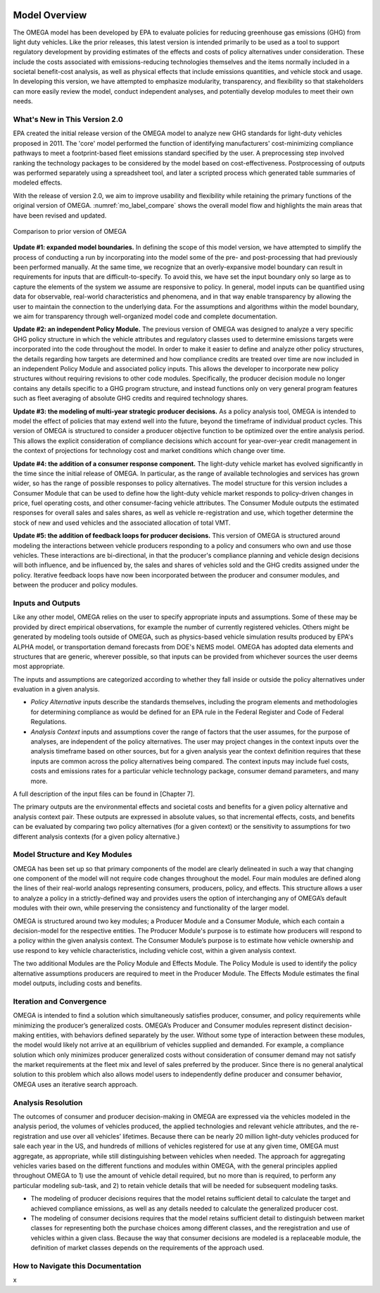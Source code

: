 .. image:: _static/epa_logo_1.jpg

Model Overview
==============
The OMEGA model has been developed by EPA to evaluate policies for reducing greenhouse gas emissions (GHG) from light duty vehicles. Like the prior releases, this latest version is intended primarily to be used as a tool to support regulatory development by providing estimates of the effects and costs of policy alternatives under consideration. These include the costs associated with emissions-reducing technologies themselves and the items normally included in a societal benefit-cost analysis, as well as physical effects that include emissions quantities, and vehicle stock and usage.  In developing this version, we have attempted to emphasize modularity, transparency, and flexibility so that stakeholders can more easily review the model, conduct independent analyses, and potentially develop modules to meet their own needs.

What's New in This Version 2.0
^^^^^^^^^^^^^^^^^^^^^^^^^^^^^^
EPA created the initial release version of the OMEGA model to analyze new GHG standards for light-duty vehicles proposed in 2011. The 'core' model performed the function of identifying manufacturers' cost-minimizing compliance pathways to meet a footprint-based fleet emissions standard specified by the user. A preprocessing step involved ranking the technology packages to be considered by the model based on cost-effectiveness. Postprocessing of outputs was performed separately using a spreadsheet tool, and later a scripted process which generated table summaries of modeled effects.

With the release of version 2.0, we aim to improve usability and flexibility while retaining the primary functions of the original version of OMEGA. :numref:`mo_label_compare` shows the overall model flow and highlights the main areas that have been revised and updated.

.. _mo_label_compare:
.. figure:: _static/mo_figures/model_overview_compare_ver1_ver2.png
    :align: center

    Comparison to prior version of OMEGA

**Update #1: expanded model boundaries.** In defining the scope of this model version, we have attempted to simplify the process of conducting a run by incorporating into the model some of the pre- and post-processing that had previously been performed manually. At the same time, we recognize that an overly-expansive model boundary can result in requirements for inputs that are difficult-to-specify. To avoid this, we have set the input boundary only so large as to capture the elements of the system we assume are responsive to policy. In general, model inputs can be quantified using data for observable, real-world characteristics and phenomena, and in that way enable transparency by allowing the user to maintain the connection to the underlying data. For the assumptions and algorithms within the model boundary, we aim for transparency through well-organized model code and complete documentation.

**Update #2: an independent Policy Module.** The previous version of OMEGA was designed to analyze a very specific GHG policy structure in which the vehicle attributes and regulatory classes used to determine emissions targets were incorporated into the code throughout the model. In order to make it easier to define and analyze other policy structures, the details regarding how targets are determined and how compliance credits are treated over time are now included in an independent Policy Module and associated policy inputs. This allows the developer to incorporate new policy structures without requiring revisions to other code modules. Specifically, the producer decision module no longer contains any details specific to a GHG program structure, and instead functions only on very general program features such as fleet averaging of absolute GHG credits and required technology shares.

**Update #3: the modeling of multi-year strategic producer decisions.** As a policy analysis tool, OMEGA is intended to model the effect of policies that may extend well into the future, beyond the timeframe of individual product cycles. This version of OMEGA is structured to consider a producer objective function to be optimized over the entire analysis period. This allows the explicit consideration of compliance decisions which account for year-over-year credit management in the context of projections for technology cost and market conditions which change over time.

**Update #4: the addition of a consumer response component.** The light-duty vehicle market has evolved significantly in the time since the initial release of OMEGA. In particular, as the range of available technologies and services has grown wider, so has the range of possible responses to policy alternatives. The model structure for this version includes a Consumer Module that can be used to define how the light-duty vehicle market responds to policy-driven changes in price, fuel operating costs, and other consumer-facing vehicle attributes. The Consumer Module outputs the estimated responses for overall sales and sales shares, as well as vehicle re-registration and use, which together determine the stock of new and used vehicles and the associated allocation of total VMT.

**Update #5: the addition of feedback loops for producer decisions.** This version of OMEGA is structured around modeling the interactions between vehicle producers responding to a policy and consumers who own and use those vehicles. These interactions are bi-directional, in that the producer's compliance planning and vehicle design decisions will both influence, and be influenced by, the sales and shares of vehicles sold and the GHG credits assigned under the policy. Iterative feedback loops have now been incorporated between the producer and consumer modules, and between the producer and policy modules.

Inputs and Outputs
^^^^^^^^^^^^^^^^^^
Like any other model, OMEGA relies on the user to specify appropriate inputs and assumptions. Some of these may be provided by direct empirical observations, for example the number of currently registered vehicles. Others might be generated by modeling tools outside of OMEGA, such as physics-based vehicle simulation results produced by EPA's ALPHA model, or transportation demand forecasts from DOE's NEMS model. OMEGA has adopted data elements and structures that are generic, wherever possible, so that inputs can be provided from whichever sources the user deems most appropriate.

The inputs and assumptions are categorized according to whether they fall inside or outside the policy alternatives under evaluation in a given analysis.

* *Policy Alternative* inputs describe the standards themselves, including the program elements and methodologies for determining compliance as would be defined for an EPA rule in the Federal Register and Code of Federal Regulations.

* *Analysis Context* inputs and assumptions cover the range of factors that the user assumes, for the purpose of analyses, are independent of the policy alternatives. The user may project changes in the context inputs over the analysis timeframe based on other sources, but for a given analysis year the context definition requires that these inputs are common across the policy alternatives being compared. The context inputs may include fuel costs, costs and emissions rates for a particular vehicle technology package, consumer demand parameters, and many more.

A full description of the input files can be found in [Chapter 7].

The primary outputs are the environmental effects and societal costs and benefits for a given policy alternative and analysis context pair. These outputs are expressed in absolute values, so that incremental effects, costs, and benefits can be evaluated by comparing two policy alternatives (for a given context) or the sensitivity to assumptions for two different analysis contexts (for a given policy alternative.)

Model Structure and Key Modules
^^^^^^^^^^^^^^^^^^^^^^^^^^^^^^^
OMEGA has been set up so that primary components of the model are clearly delineated in such a way that changing one component of the model will not require code changes throughout the model. Four main modules are defined along the lines of their real-world analogs representing consumers, producers, policy, and effects. This structure allows a user to analyze a policy in a strictly-defined way and provides users the option of interchanging any of OMEGA’s default modules with their own, while preserving the consistency and functionality of the larger model.

OMEGA is structured around two key modules; a Producer Module and a Consumer Module, which each contain a decision-model for the respective entities. The Producer Module's purpose is to estimate how producers will respond to a policy within the given analysis context. The Consumer Module’s purpose is to estimate how vehicle ownership and use respond to key vehicle characteristics, including vehicle cost, within a given analysis context.

The two additional Modules are the Policy Module and Effects Module. The Policy Module is used to identify the policy alternative assumptions producers are required to meet in the Producer Module. The Effects Module estimates the final model outputs, including costs and benefits.

Iteration and Convergence
^^^^^^^^^^^^^^^^^^^^^^^^^
OMEGA is intended to find a solution which simultaneously satisfies producer, consumer, and policy requirements while minimizing the producer’s generalized costs. OMEGA’s Producer and Consumer modules represent distinct decision-making entities, with behaviors defined separately by the user. Without some type of interaction between these modules, the model would likely not arrive at an equilibrium of vehicles supplied and demanded. For example, a compliance solution which only minimizes producer generalized costs without consideration of consumer demand may not satisfy the market requirements at the fleet mix and level of sales preferred by the producer. Since there is no general analytical solution to this problem which also allows model users to independently define producer and consumer behavior, OMEGA uses an iterative search approach.

Analysis Resolution
^^^^^^^^^^^^^^^^^^^
The outcomes of consumer and producer decision-making in OMEGA are expressed via the vehicles modeled in the analysis period, the volumes of vehicles produced, the applied technologies and relevant vehicle attributes, and the re-registration and use over all vehicles’ lifetimes. Because there can be nearly 20 million light-duty vehicles produced for sale each year in the US, and hundreds of millions of vehicles registered for use at any given time, OMEGA must aggregate, as appropriate, while still distinguishing between vehicles when needed. The approach for aggregating vehicles varies based on the different functions and modules within OMEGA, with the general principles applied throughout OMEGA to 1) use the amount of vehicle detail required, but no more than is required, to perform any particular modeling sub-task, and 2) to retain vehicle details that will be needed for subsequent modeling tasks.

* The modeling of producer decisions requires that the model retains sufficient detail to calculate the target and achieved compliance emissions, as well as any details needed to calculate the generalized producer cost.
* The modeling of consumer decisions requires that the model retains sufficient detail to distinguish between market classes for representing both the purchase choices among different classes, and the reregistration and use of vehicles within a given class. Because the way that consumer decisions are modeled is a replaceable module, the definition of market classes depends on the requirements of the approach used.

How to Navigate this Documentation
^^^^^^^^^^^^^^^^^^^^^^^^^^^^^^^^^^
x